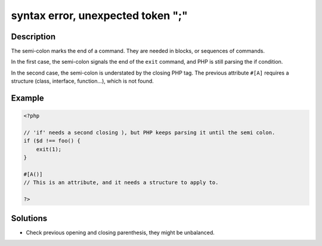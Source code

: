 .. _syntax-error,-unexpected-token-";":

syntax error, unexpected token ";"
----------------------------------
 
.. meta::
	:description:
		syntax error, unexpected token ";": The semi-colon marks the end of a command.
	:og:image: https://php-errors.readthedocs.io/en/latest/_static/logo.png
	:og:type: article
	:og:title: syntax error, unexpected token &quot;;&quot;
	:og:description: The semi-colon marks the end of a command
	:og:url: https://php-errors.readthedocs.io/en/latest/messages/syntax-error%2C-unexpected-token-%22%3B%22.html
	:og:locale: en
	:twitter:card: summary_large_image
	:twitter:site: @exakat
	:twitter:title: syntax error, unexpected token ";"
	:twitter:description: syntax error, unexpected token ";": The semi-colon marks the end of a command
	:twitter:creator: @exakat
	:twitter:image:src: https://php-errors.readthedocs.io/en/latest/_static/logo.png

.. raw:: html

	<script type="application/ld+json">{"@context":"https:\/\/schema.org","@graph":[{"@type":"WebPage","@id":"https:\/\/php-errors.readthedocs.io\/en\/latest\/tips\/syntax-error,-unexpected-token-\";\".html","url":"https:\/\/php-errors.readthedocs.io\/en\/latest\/tips\/syntax-error,-unexpected-token-\";\".html","name":"syntax error, unexpected token \";\"","isPartOf":{"@id":"https:\/\/www.exakat.io\/"},"datePublished":"Sat, 02 Aug 2025 08:03:21 +0000","dateModified":"Sat, 02 Aug 2025 08:03:21 +0000","description":"The semi-colon marks the end of a command","inLanguage":"en-US","potentialAction":[{"@type":"ReadAction","target":["https:\/\/php-tips.readthedocs.io\/en\/latest\/tips\/syntax-error,-unexpected-token-\";\".html"]}]},{"@type":"WebSite","@id":"https:\/\/www.exakat.io\/","url":"https:\/\/www.exakat.io\/","name":"Exakat","description":"Smart PHP static analysis","inLanguage":"en-US"}]}</script>

Description
___________
 
The semi-colon marks the end of a command. They are needed in blocks, or sequences of commands.

In the first case, the semi-colon signals the end of the ``exit`` command, and PHP is still parsing the if condition.

In the second case, the semi-colon is understated by the closing PHP tag. The previous attribute ``#[A]`` requires a structure (class, interface, function...), which is not found.

Example
_______

.. code-block:: php

   <?php
   
   // 'if' needs a second closing ), but PHP keeps parsing it until the semi colon.
   if ($d !== foo() {
       exit(1);
   }
   
   #[A()] 
   // This is an attribute, and it needs a structure to apply to. 
   
   ?>

Solutions
_________

+ Check previous opening and closing parenthesis, they might be unbalanced.
